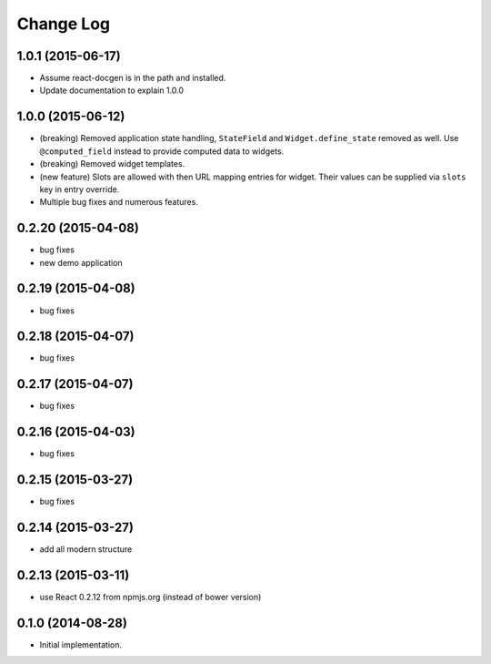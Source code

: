 **************
  Change Log
**************

1.0.1 (2015-06-17)
==================

* Assume react-docgen is in the path and installed.

* Update documentation to explain 1.0.0
 
1.0.0 (2015-06-12)
==================

* (breaking) Removed application state handling, ``StateField`` and
  ``Widget.define_state`` removed as well. Use ``@computed_field`` instead to
  provide computed data to widgets.

* (breaking) Removed widget templates.

* (new feature) Slots are allowed with then URL mapping entries for widget.
  Their values can be supplied via ``slots`` key in entry override.

* Multiple bug fixes and numerous features.

0.2.20 (2015-04-08)
===================

* bug fixes
* new demo application

0.2.19 (2015-04-08)
===================

* bug fixes

0.2.18 (2015-04-07)
===================

* bug fixes

0.2.17 (2015-04-07)
===================

* bug fixes

0.2.16 (2015-04-03)
===================

* bug fixes

0.2.15 (2015-03-27)
===================

* bug fixes


0.2.14 (2015-03-27)
===================

* add all modern structure

0.2.13 (2015-03-11)
===================

* use React 0.2.12 from npmjs.org (instead of bower version)

0.1.0 (2014-08-28)
==================

* Initial implementation.
